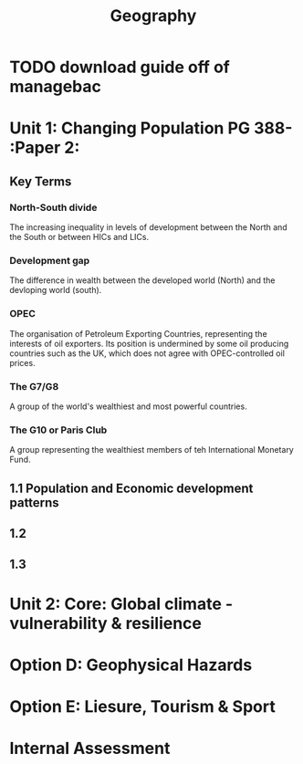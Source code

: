#+TITLE: Geography

* TODO download guide off of managebac
DEADLINE: <2020-08-26 Wed 19:00>

* Unit 1: Changing Population PG 388- :Paper 2:
** Key Terms
*** North-South divide
The increasing inequality in levels of development between the North and the South or between HICs and LICs.
*** Development gap
The difference in wealth between the developed world (North) and the devloping world (south).
*** OPEC
The organisation of Petroleum Exporting Countries, representing the interests of oil exporters. Its position is undermined by some oil producing countries such as the UK, which does not agree with OPEC-controlled oil prices.
*** The G7/G8
A group of the world's wealthiest and most powerful countries.
*** The G10 or Paris Club
A group representing the wealthiest members of teh International Monetary Fund.
** 1.1 Population and Economic development patterns
** 1.2
** 1.3
* Unit 2: Core: Global climate - vulnerability & resilience
* Option D: Geophysical Hazards
* Option E: Liesure, Tourism & Sport
* Internal Assessment
